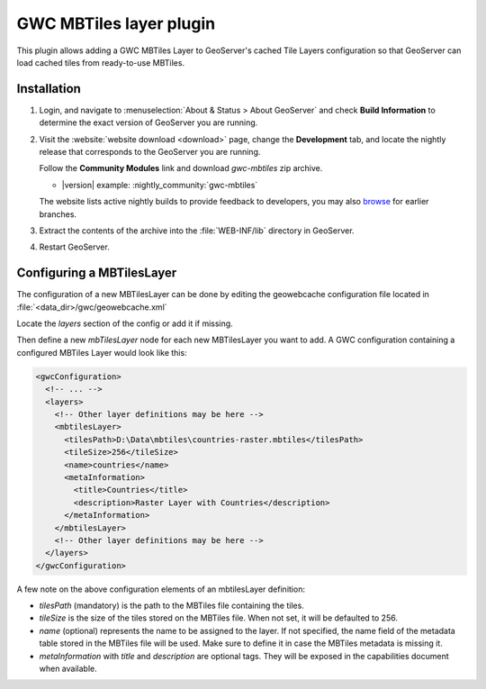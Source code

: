 .. _community_gwc_mbtiles:

GWC MBTiles layer plugin
========================

This plugin allows adding a GWC MBTiles Layer to GeoServer's cached Tile Layers configuration so that GeoServer can load cached tiles from ready-to-use MBTiles.

Installation
------------

#. Login, and navigate to :menuselection:`About & Status > About GeoServer` and check **Build Information**
   to determine the exact version of GeoServer you are running.

#. Visit the :website:`website download <download>` page, change the **Development** tab,
   and locate the nightly release that corresponds to the GeoServer you are running.
   
   Follow the **Community Modules** link and download `gwc-mbtiles` zip archive.
   
   * |version| example: :nightly_community:`gwc-mbtiles`
   
   The website lists active nightly builds to provide feedback to developers,
   you may also `browse <https://build.geoserver.org/geoserver/>`__ for earlier branches.
   
#. Extract the contents of the archive into the :file:`WEB-INF/lib` directory in GeoServer.

#. Restart GeoServer.

Configuring a MBTilesLayer
--------------------------
The configuration of a new MBTilesLayer can be done by editing the geowebcache configuration file located in :file:`<data_dir>/gwc/geowebcache.xml`

Locate the `layers` section of the config or add it if missing.

Then define a new `mbTilesLayer` node for each new MBTilesLayer you want to add. A GWC configuration containing a configured MBTiles Layer would look like this:


.. code-block:: xml

   <gwcConfiguration>
     <!-- ... -->
     <layers>
       <!-- Other layer definitions may be here -->
       <mbtilesLayer>
         <tilesPath>D:\Data\mbtiles\countries-raster.mbtiles</tilesPath>
         <tileSize>256</tileSize>
         <name>countries</name>
         <metaInformation>
           <title>Countries</title>
           <description>Raster Layer with Countries</description>
         </metaInformation>
       </mbtilesLayer>
       <!-- Other layer definitions may be here -->
     </layers>
   </gwcConfiguration>


A few note on the above configuration elements of an mbtilesLayer definition:

* `tilesPath` (mandatory) is the path to the MBTiles file containing the tiles.
* `tileSize` is the size of the tiles stored on the MBTiles file. When not set, it will be defaulted to 256.
* `name` (optional) represents the name to be assigned to the layer. If not specified, the name field of the metadata table stored in the MBTiles file will be used. Make sure to define it in case the MBTiles metadata is missing it.
* `metaInformation` with `title` and `description` are optional tags. They will be exposed in the capabilities document when available.

